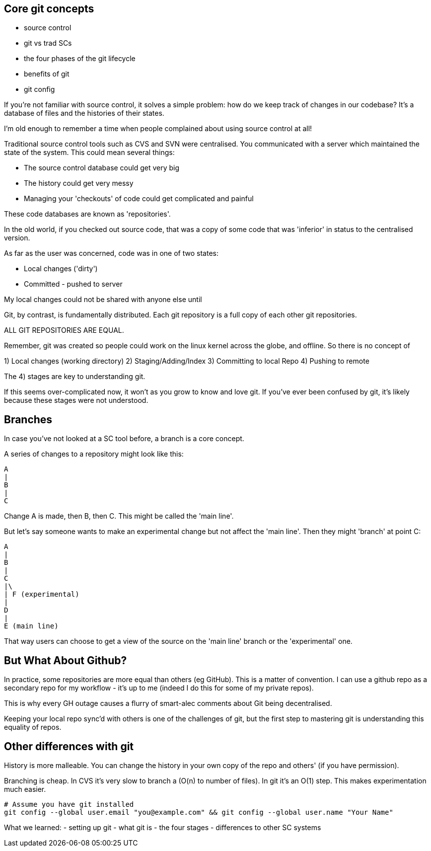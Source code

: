 Core git concepts
-----------------

- source control
- git vs trad SCs
- the four phases of the git lifecycle
- benefits of git
- git config

If you're not familiar with source control, it solves a simple problem: how do
we keep track of changes in our codebase? It's a database of files and the
histories of their states.

I'm old enough to remember a time when people complained about using source
control at all!

Traditional source control tools such as CVS and SVN were centralised. You
communicated with a server which maintained the state of the system. This could
mean several things:

- The source control database could get very big
- The history could get very messy
- Managing your 'checkouts' of code could get complicated and painful

These code databases are known as 'repositories'.

In the old world, if you checked out source code, that was a copy of some code
that was 'inferior' in status to the centralised version.

As far as the user was concerned, code was in one of two states:

- Local changes ('dirty')
- Committed - pushed to server

My local changes could not be shared with anyone else until

Git, by contrast, is fundamentally distributed. Each git repository is a full
copy of each other git repositories.

ALL GIT REPOSITORIES ARE EQUAL.

Remember, git was created so people could work on the linux kernel across the
globe, and offline. So there is no concept of 

1) Local changes (working directory)
2) Staging/Adding/Index
3) Committing to local Repo
4) Pushing to remote

The 4) stages are key to understanding git.

If this seems over-complicated now, it won't as you grow to know and love git.
If you've ever been confused by git, it's likely because these stages were
not understood.

Branches
--------

In case you've not looked at a SC tool before, a branch is a core concept.

A series of changes to a repository might look like this:

----
A
|
B
|
C
----

Change A is made, then B, then C. This might be called the 'main line'.

But let's say someone wants to make an experimental change but not affect
the 'main line'. Then they might 'branch' at point C:

----
A
|
B
|
C
|\
| F (experimental)
|
D
|
E (main line)
----

That way users can choose to get a view of the source on the 'main line' branch
or the 'experimental' one.


But What About Github?
----------------------

In practice, some repositories are more equal than others (eg GitHub). This is
a matter of convention. I can use a github repo as a secondary repo for my
workflow - it's up to me (indeed I do this for some of my private repos).

This is why every GH outage causes a flurry of smart-alec comments about Git being
decentralised.

Keeping your local repo sync'd with others is one of the challenges of git, but
the first step to mastering git is understanding this equality of repos.

Other differences with git
--------------------------

History is more malleable. You can change the history in your own copy of
the repo and others' (if you have permission).

Branching is cheap. In CVS it's very slow to branch a (O(n) to number of files).
In git it's an O(1) step.
This makes experimentation much easier.

----
# Assume you have git installed
git config --global user.email "you@example.com" && git config --global user.name "Your Name"
----

What we learned:
- setting up git
- what git is - the four stages
- differences to other SC systems
